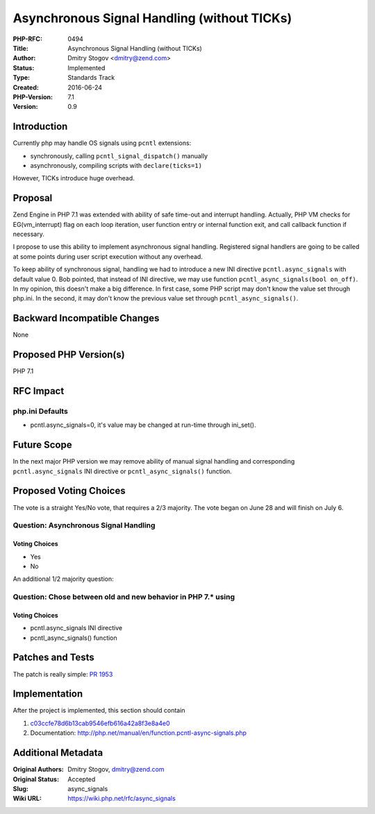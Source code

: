 Asynchronous Signal Handling (without TICKs)
============================================

:PHP-RFC: 0494
:Title: Asynchronous Signal Handling (without TICKs)
:Author: Dmitry Stogov <dmitry@zend.com>
:Status: Implemented
:Type: Standards Track
:Created: 2016-06-24
:PHP-Version: 7.1
:Version: 0.9

Introduction
------------

Currently php may handle OS signals using ``pcntl`` extensions:

-  synchronously, calling ``pcntl_signal_dispatch()`` manually
-  asynchronously, compiling scripts with ``declare(ticks=1)``

However, TICKs introduce huge overhead.

Proposal
--------

Zend Engine in PHP 7.1 was extended with ability of safe time-out and
interrupt handling. Actually, PHP VM checks for EG(vm_interrupt) flag on
each loop iteration, user function entry or internal function exit, and
call callback function if necessary.

I propose to use this ability to implement asynchronous signal handling.
Registered signal handlers are going to be called at some points during
user script execution without any overhead.

To keep ability of synchronous signal, handling we had to introduce a
new INI directive ``pcntl.async_signals`` with default value 0. Bob
pointed, that instead of INI directive, we may use function
``pcntl_async_signals(bool on_off)``. In my opinion, this doesn't make a
big difference. In first case, some PHP script may don't know the value
set through php.ini. In the second, it may don't know the previous value
set through ``pcntl_async_signals()``.

Backward Incompatible Changes
-----------------------------

None

Proposed PHP Version(s)
-----------------------

PHP 7.1

RFC Impact
----------

php.ini Defaults
~~~~~~~~~~~~~~~~

-  pcntl.async_signals=0, it's value may be changed at run-time through
   ini_set().

Future Scope
------------

In the next major PHP version we may remove ability of manual signal
handling and corresponding ``pcntl.async_signals`` INI directive or
``pcntl_async_signals()`` function.

Proposed Voting Choices
-----------------------

The vote is a straight Yes/No vote, that requires a 2/3 majority. The
vote began on June 28 and will finish on July 6.

Question: Asynchronous Signal Handling
~~~~~~~~~~~~~~~~~~~~~~~~~~~~~~~~~~~~~~

Voting Choices
^^^^^^^^^^^^^^

-  Yes
-  No

An additional 1/2 majority question:

Question: Chose between old and new behavior in PHP 7.\* using
~~~~~~~~~~~~~~~~~~~~~~~~~~~~~~~~~~~~~~~~~~~~~~~~~~~~~~~~~~~~~~

.. _voting-choices-1:

Voting Choices
^^^^^^^^^^^^^^

-  pcntl.async_signals INI directive
-  pcntl_async_signals() function

Patches and Tests
-----------------

The patch is really simple: `PR
1953 <https://github.com/php/php-src/pull/1953>`__

Implementation
--------------

After the project is implemented, this section should contain

#. `c03ccfe78d6b13cab9546efb616a42a8f3e8a4e0 <http://git.php.net/?p=php-src.git;a=commitdiff;h=c03ccfe78d6b13cab9546efb616a42a8f3e8a4e0>`__
#. Documentation:
   http://php.net/manual/en/function.pcntl-async-signals.php

Additional Metadata
-------------------

:Original Authors: Dmitry Stogov, dmitry@zend.com
:Original Status: Accepted
:Slug: async_signals
:Wiki URL: https://wiki.php.net/rfc/async_signals
